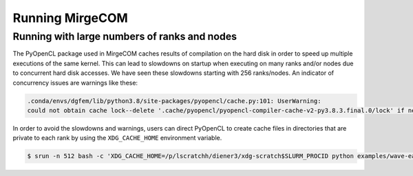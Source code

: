 Running MirgeCOM
================

Running with large numbers of ranks and nodes
---------------------------------------------

The PyOpenCL package used in MirgeCOM caches results of compilation on the hard
disk in order to speed up multiple executions of the same kernel. This can lead
to slowdowns on startup when executing on many ranks and/or nodes due to concurrent
hard disk accesses. We have seen these slowdowns starting with 256 ranks/nodes.
An indicator of concurrency issues are warnings like these:

.. code::

  .conda/envs/dgfem/lib/python3.8/site-packages/pyopencl/cache.py:101: UserWarning:
  could not obtain cache lock--delete '.cache/pyopencl/pyopencl-compiler-cache-v2-py3.8.3.final.0/lock' if necessary


In order to avoid the slowdowns and warnings, users can direct PyOpenCL to create
cache files in directories that are private to each rank by using the ``XDG_CACHE_HOME``
environment variable.

.. code::

  $ srun -n 512 bash -c 'XDG_CACHE_HOME=/p/lscratchh/diener3/xdg-scratch$SLURM_PROCID python examples/wave-eager-mpi.py'
